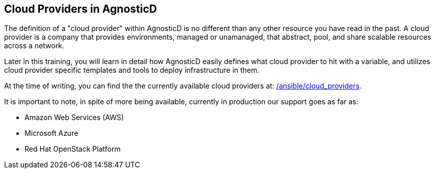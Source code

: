 == Cloud Providers in AgnosticD

The definition of a "cloud provider" within AgnosticD is no different than any other resource you have read in the past.
A cloud provider is a company that provides environments, managed or unamanaged, that abstract, pool, and share scalable resources across a network.

Later in this training, you will learn in detail how AgnosticD easily defines what cloud provider to hit with a variable, and utilizes cloud provider specific templates and tools to deploy infrastructure in them.

At the time of writing, you can find the the currently available cloud providers at: link:https://github.com/redhat-cop/agnosticd/tree/development/ansible/cloud_providers[/ansible/cloud_providers].

It is important to note, in spite of more being available, currently in production our support goes as far as:

* Amazon Web Services (AWS)
* Microsoft Azure
* Red Hat OpenStack Platform


